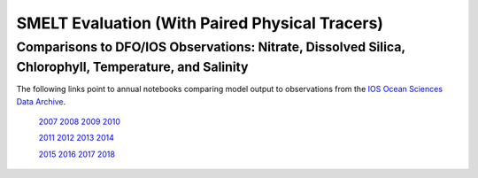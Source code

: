 .. _SMELT Eval:

*************************************************
SMELT Evaluation (With Paired Physical Tracers)
*************************************************

Comparisons to DFO/IOS Observations: Nitrate, Dissolved Silica, Chlorophyll, Temperature, and Salinity
=======================================================================================================


The following links point to annual notebooks comparing model output to observations from the `IOS Ocean Sciences Data Archive`_.

  `2007`_  `2008`_  `2009`_  `2010`_ 

  `2011`_  `2012`_  `2013`_  `2014`_ 

  `2015`_  `2016`_  `2017`_  `2018`_ 


+-------------------------------+------------+-----------+---------+---------+---------+-----+
| Variable                      | Subset     | Year      | Bias    | RMSE    | WSS     |  N  |
+===============================+============+===========+=========+=========+=========+=====+
| NO3                           | all        | 2007      |  -0.691 |   3.515 |   0.895 |  10 |
|                               |            | 2008      |  -0.572 |   4.201 |   0.904 |  10 |
|                               |            | 2009      |   0.371 |   3.711 |   0.915 |  10 |
|                               |            | 2010      |  -0.391 |   3.599 |   0.940 |  10 |
|                               |            | 2011      |   0.209 |   4.586 |   0.899 |  10 |
|                               |            | 2012      |  -0.298 |   3.552 |   0.944 |  10 |
|                               |            | 2013      |  -2.013 |   4.248 |   0.923 |  10 |
|                               |            | 2014      |  -2.833 |   4.456 |   0.921 |  10 |
|                               |            | 2015      |  -1.676 |   3.488 |   0.934 |  10 |
|                               |            | 2016      |  -1.200 |   3.333 |   0.962 |  10 |
|                               |            | 2017      |  -0.071 |   4.144 |   0.923 |  10 |
|                               |            | 2018      |  -0.931 |   3.110 |   0.925 |  10 |
|                               | z < 15 m   | 2007      |  -0.845 |   4.886 |   0.887 |  10 |
|                               |            | 2008      |  -1.182 |   7.003 |   0.818 |  10 |
|                               |            | 2009      |   1.128 |   6.323 |   0.858 |  10 |
|                               |            | 2010      |   0.436 |   5.635 |   0.875 |  10 |
|                               |            | 2011      |   1.453 |   7.343 |   0.829 |  10 |
|                               |            | 2012      |   0.536 |   5.352 |   0.915 |  10 |
|                               |            | 2013      |  -0.705 |   5.763 |   0.856 |  10 |
|                               |            | 2014      |  -2.711 |   6.104 |   0.864 |  10 |
|                               |            | 2015      |  -0.694 |   4.845 |   0.890 |  10 |
|                               |            | 2016      |  -0.416 |   4.687 |   0.917 |  10 |
|                               |            | 2017      |   1.211 |   6.090 |   0.837 |  10 |
|                               |            | 2018      |  -0.750 |   4.525 |   0.913 |  10 |
+===============================+============+===========+=========+=========+=========+=====+




.. _IOS Ocean Sciences Data Archive: http://www.pac.dfo-mpo.gc.ca/science/oceans/data-donnees/search-recherche/profiles-eng.asp
.. _2007: https://nbviewer.jupyter.org/github/SalishSeaCast/analysis-shared/blob/master/bioEvalForDocs/vET-HC1905-DFO-NutChlPhys-2007.ipynb
.. _2008: https://nbviewer.jupyter.org/github/SalishSeaCast/analysis-shared/blob/master/bioEvalForDocs/vET-HC1905-DFO-NutChlPhys-2008.ipynb
.. _2009: https://nbviewer.jupyter.org/github/SalishSeaCast/analysis-shared/blob/master/bioEvalForDocs/vET-HC1905-DFO-NutChlPhys-2009.ipynb
.. _2010: https://nbviewer.jupyter.org/github/SalishSeaCast/analysis-shared/blob/master/bioEvalForDocs/vET-HC1905-DFO-NutChlPhys-2010.ipynb
.. _2011: https://nbviewer.jupyter.org/github/SalishSeaCast/analysis-shared/blob/master/bioEvalForDocs/vET-HC1905-DFO-NutChlPhys-2011.ipynb
.. _2012: https://nbviewer.jupyter.org/github/SalishSeaCast/analysis-shared/blob/master/bioEvalForDocs/vET-HC1905-DFO-NutChlPhys-2012.ipynb
.. _2013: https://nbviewer.jupyter.org/github/SalishSeaCast/analysis-shared/blob/master/bioEvalForDocs/vET-HC1905-DFO-NutChlPhys-2013.ipynb
.. _2014: https://nbviewer.jupyter.org/github/SalishSeaCast/analysis-shared/blob/master/bioEvalForDocs/vET-HC1905-DFO-NutChlPhys-2014.ipynb
.. _2015: https://nbviewer.jupyter.org/github/SalishSeaCast/analysis-shared/blob/master/bioEvalForDocs/vET-HC1905-DFO-NutChlPhys-2015.ipynb
.. _2016: https://nbviewer.jupyter.org/github/SalishSeaCast/analysis-shared/blob/master/bioEvalForDocs/vET-HC1905-DFO-NutChlPhys-2016.ipynb
.. _2017: https://nbviewer.jupyter.org/github/SalishSeaCast/analysis-shared/blob/master/bioEvalForDocs/vET-HC1905-DFO-NutChlPhys-2017.ipynb
.. _2018: https://nbviewer.jupyter.org/github/SalishSeaCast/analysis-shared/blob/master/bioEvalForDocs/vET-HC1905-DFO-NutChlPhys-2018.ipynb
